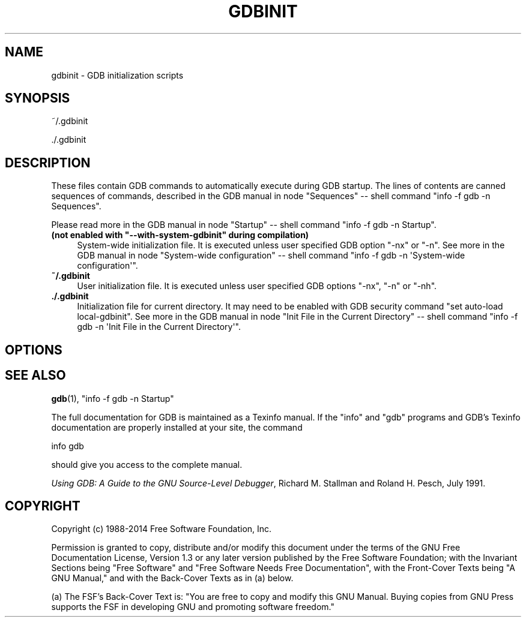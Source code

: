 .\" -*- mode: troff; coding: utf-8 -*-
.\" Automatically generated by Pod::Man 5.01 (Pod::Simple 3.43)
.\"
.\" Standard preamble:
.\" ========================================================================
.de Sp \" Vertical space (when we can't use .PP)
.if t .sp .5v
.if n .sp
..
.de Vb \" Begin verbatim text
.ft CW
.nf
.ne \\$1
..
.de Ve \" End verbatim text
.ft R
.fi
..
.\" \*(C` and \*(C' are quotes in nroff, nothing in troff, for use with C<>.
.ie n \{\
.    ds C` ""
.    ds C' ""
'br\}
.el\{\
.    ds C`
.    ds C'
'br\}
.\"
.\" Escape single quotes in literal strings from groff's Unicode transform.
.ie \n(.g .ds Aq \(aq
.el       .ds Aq '
.\"
.\" If the F register is >0, we'll generate index entries on stderr for
.\" titles (.TH), headers (.SH), subsections (.SS), items (.Ip), and index
.\" entries marked with X<> in POD.  Of course, you'll have to process the
.\" output yourself in some meaningful fashion.
.\"
.\" Avoid warning from groff about undefined register 'F'.
.de IX
..
.nr rF 0
.if \n(.g .if rF .nr rF 1
.if (\n(rF:(\n(.g==0)) \{\
.    if \nF \{\
.        de IX
.        tm Index:\\$1\t\\n%\t"\\$2"
..
.        if !\nF==2 \{\
.            nr % 0
.            nr F 2
.        \}
.    \}
.\}
.rr rF
.\" ========================================================================
.\"
.IX Title "GDBINIT 5"
.TH GDBINIT 5 2025-01-22 gdb-7.8 "GNU Development Tools"
.\" For nroff, turn off justification.  Always turn off hyphenation; it makes
.\" way too many mistakes in technical documents.
.if n .ad l
.nh
.SH NAME
gdbinit \- GDB initialization scripts
.SH SYNOPSIS
.IX Header "SYNOPSIS"
~/.gdbinit
.PP
\&./.gdbinit
.SH DESCRIPTION
.IX Header "DESCRIPTION"
These files contain GDB commands to automatically execute during
GDB startup.  The lines of contents are canned sequences of commands,
described in
the GDB manual in node \f(CW\*(C`Sequences\*(C'\fR
\&\-\- shell command \f(CW\*(C`info \-f gdb \-n Sequences\*(C'\fR.
.PP
Please read more in
the GDB manual in node \f(CW\*(C`Startup\*(C'\fR
\&\-\- shell command \f(CW\*(C`info \-f gdb \-n Startup\*(C'\fR.
.ie n .IP "\fB(not enabled with \fR\fB""\-\-with\-system\-gdbinit""\fR\fB during compilation)\fR" 4
.el .IP "\fB(not enabled with \fR\f(CB\-\-with\-system\-gdbinit\fR\fB during compilation)\fR" 4
.IX Item "(not enabled with --with-system-gdbinit during compilation)"
System-wide initialization file.  It is executed unless user specified
GDB option \f(CW\*(C`\-nx\*(C'\fR or \f(CW\*(C`\-n\*(C'\fR.
See more in
the GDB manual in node \f(CW\*(C`System\-wide configuration\*(C'\fR
\&\-\- shell command \f(CW\*(C`info \-f gdb \-n \*(AqSystem\-wide configuration\*(Aq\*(C'\fR.
.IP \fB~/.gdbinit\fR 4
.IX Item "~/.gdbinit"
User initialization file.  It is executed unless user specified
GDB options \f(CW\*(C`\-nx\*(C'\fR, \f(CW\*(C`\-n\*(C'\fR or \f(CW\*(C`\-nh\*(C'\fR.
.IP \fB./.gdbinit\fR 4
.IX Item "./.gdbinit"
Initialization file for current directory.  It may need to be enabled with
GDB security command \f(CW\*(C`set auto\-load local\-gdbinit\*(C'\fR.
See more in
the GDB manual in node \f(CW\*(C`Init File in the Current Directory\*(C'\fR
\&\-\- shell command \f(CW\*(C`info \-f gdb \-n \*(AqInit File in the Current Directory\*(Aq\*(C'\fR.
.SH OPTIONS
.IX Header "OPTIONS"
.SH "SEE ALSO"
.IX Header "SEE ALSO"
\&\fBgdb\fR\|(1), \f(CW\*(C`info \-f gdb \-n Startup\*(C'\fR
.PP
The full documentation for GDB is maintained as a Texinfo manual.
If the \f(CW\*(C`info\*(C'\fR and \f(CW\*(C`gdb\*(C'\fR programs and GDB's Texinfo
documentation are properly installed at your site, the command
.PP
.Vb 1
\&        info gdb
.Ve
.PP
should give you access to the complete manual.
.PP
\&\fIUsing GDB: A Guide to the GNU Source-Level Debugger\fR,
Richard M. Stallman and Roland H. Pesch, July 1991.
.SH COPYRIGHT
.IX Header "COPYRIGHT"
Copyright (c) 1988\-2014 Free Software Foundation, Inc.
.PP
Permission is granted to copy, distribute and/or modify this document
under the terms of the GNU Free Documentation License, Version 1.3 or
any later version published by the Free Software Foundation; with the
Invariant Sections being "Free Software" and "Free Software Needs
Free Documentation", with the Front-Cover Texts being "A GNU Manual,"
and with the Back-Cover Texts as in (a) below.
.PP
(a) The FSF's Back-Cover Text is: "You are free to copy and modify
this GNU Manual.  Buying copies from GNU Press supports the FSF in
developing GNU and promoting software freedom."
